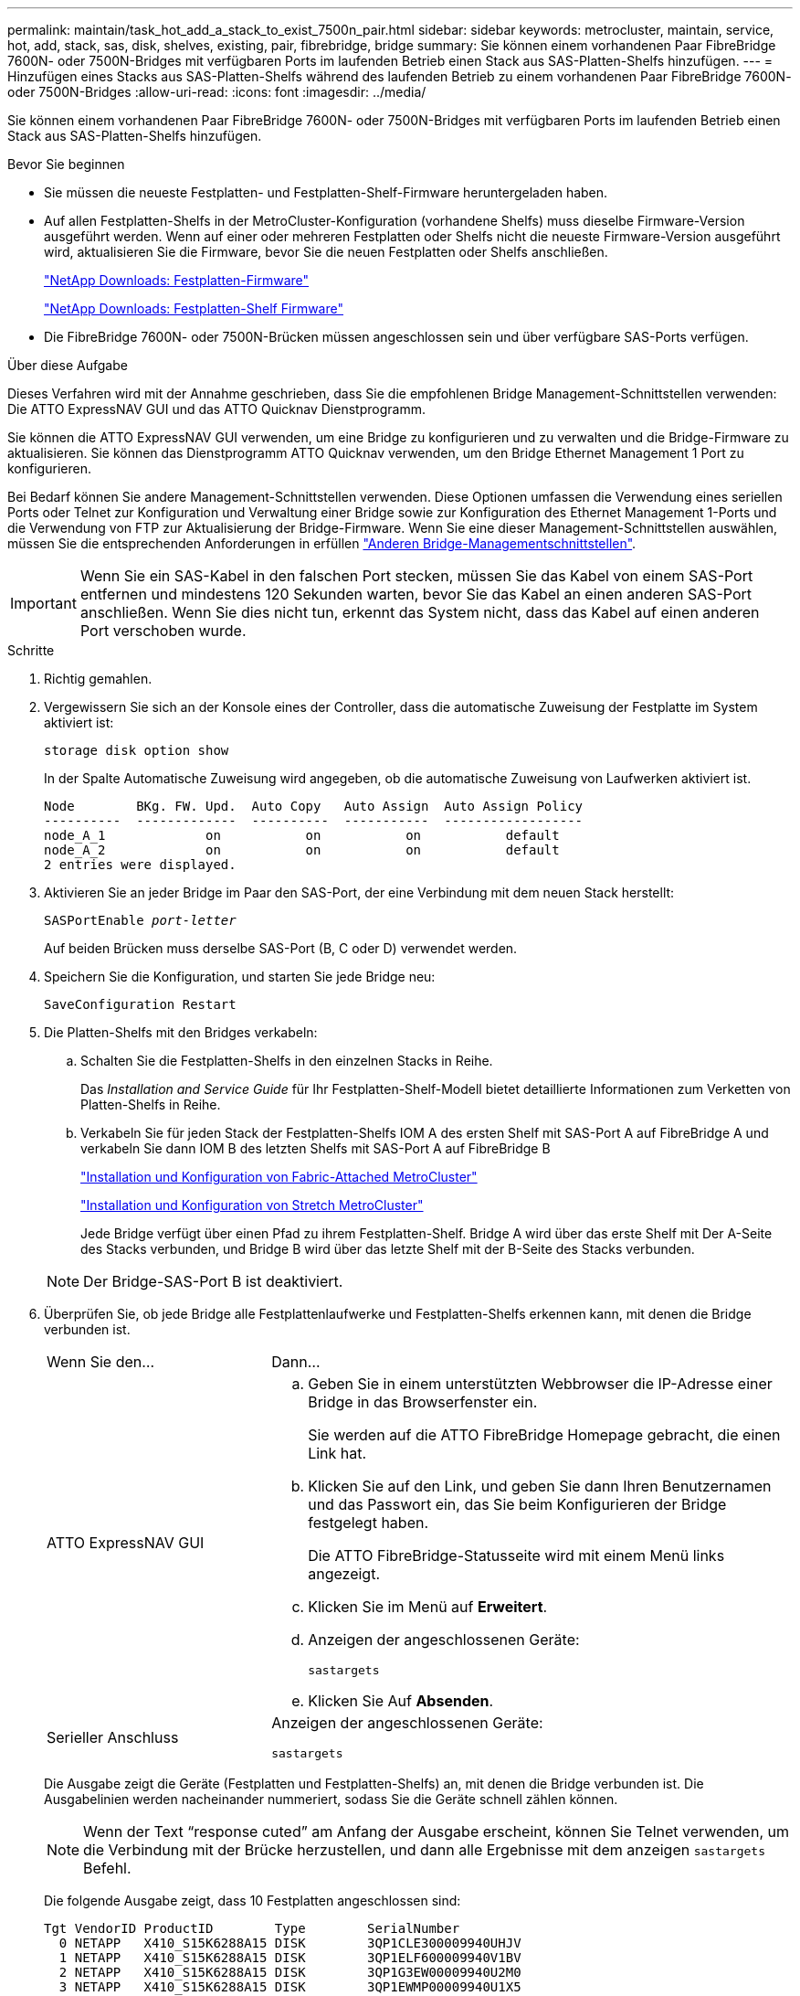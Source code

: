 ---
permalink: maintain/task_hot_add_a_stack_to_exist_7500n_pair.html 
sidebar: sidebar 
keywords: metrocluster, maintain, service, hot, add, stack, sas, disk, shelves, existing, pair, fibrebridge, bridge 
summary: Sie können einem vorhandenen Paar FibreBridge 7600N- oder 7500N-Bridges mit verfügbaren Ports im laufenden Betrieb einen Stack aus SAS-Platten-Shelfs hinzufügen. 
---
= Hinzufügen eines Stacks aus SAS-Platten-Shelfs während des laufenden Betrieb zu einem vorhandenen Paar FibreBridge 7600N- oder 7500N-Bridges
:allow-uri-read: 
:icons: font
:imagesdir: ../media/


[role="lead"]
Sie können einem vorhandenen Paar FibreBridge 7600N- oder 7500N-Bridges mit verfügbaren Ports im laufenden Betrieb einen Stack aus SAS-Platten-Shelfs hinzufügen.

.Bevor Sie beginnen
* Sie müssen die neueste Festplatten- und Festplatten-Shelf-Firmware heruntergeladen haben.
* Auf allen Festplatten-Shelfs in der MetroCluster-Konfiguration (vorhandene Shelfs) muss dieselbe Firmware-Version ausgeführt werden. Wenn auf einer oder mehreren Festplatten oder Shelfs nicht die neueste Firmware-Version ausgeführt wird, aktualisieren Sie die Firmware, bevor Sie die neuen Festplatten oder Shelfs anschließen.
+
https://mysupport.netapp.com/site/downloads/firmware/disk-drive-firmware["NetApp Downloads: Festplatten-Firmware"^]

+
https://mysupport.netapp.com/site/downloads/firmware/disk-shelf-firmware["NetApp Downloads: Festplatten-Shelf Firmware"^]

* Die FibreBridge 7600N- oder 7500N-Brücken müssen angeschlossen sein und über verfügbare SAS-Ports verfügen.


.Über diese Aufgabe
Dieses Verfahren wird mit der Annahme geschrieben, dass Sie die empfohlenen Bridge Management-Schnittstellen verwenden: Die ATTO ExpressNAV GUI und das ATTO Quicknav Dienstprogramm.

Sie können die ATTO ExpressNAV GUI verwenden, um eine Bridge zu konfigurieren und zu verwalten und die Bridge-Firmware zu aktualisieren. Sie können das Dienstprogramm ATTO Quicknav verwenden, um den Bridge Ethernet Management 1 Port zu konfigurieren.

Bei Bedarf können Sie andere Management-Schnittstellen verwenden. Diese Optionen umfassen die Verwendung eines seriellen Ports oder Telnet zur Konfiguration und Verwaltung einer Bridge sowie zur Konfiguration des Ethernet Management 1-Ports und die Verwendung von FTP zur Aktualisierung der Bridge-Firmware. Wenn Sie eine dieser Management-Schnittstellen auswählen, müssen Sie die entsprechenden Anforderungen in erfüllen link:reference_requirements_for_using_other_interfaces_to_configure_and_manage_fibrebridge_bridges.html["Anderen Bridge-Managementschnittstellen"].


IMPORTANT: Wenn Sie ein SAS-Kabel in den falschen Port stecken, müssen Sie das Kabel von einem SAS-Port entfernen und mindestens 120 Sekunden warten, bevor Sie das Kabel an einen anderen SAS-Port anschließen. Wenn Sie dies nicht tun, erkennt das System nicht, dass das Kabel auf einen anderen Port verschoben wurde.

.Schritte
. Richtig gemahlen.
. Vergewissern Sie sich an der Konsole eines der Controller, dass die automatische Zuweisung der Festplatte im System aktiviert ist:
+
`storage disk option show`

+
In der Spalte Automatische Zuweisung wird angegeben, ob die automatische Zuweisung von Laufwerken aktiviert ist.

+
[listing]
----

Node        BKg. FW. Upd.  Auto Copy   Auto Assign  Auto Assign Policy
----------  -------------  ----------  -----------  ------------------
node_A_1             on           on           on           default
node_A_2             on           on           on           default
2 entries were displayed.
----
. Aktivieren Sie an jeder Bridge im Paar den SAS-Port, der eine Verbindung mit dem neuen Stack herstellt:
+
`SASPortEnable _port-letter_`

+
Auf beiden Brücken muss derselbe SAS-Port (B, C oder D) verwendet werden.

. Speichern Sie die Konfiguration, und starten Sie jede Bridge neu:
+
`SaveConfiguration Restart`

. Die Platten-Shelfs mit den Bridges verkabeln:
+
.. Schalten Sie die Festplatten-Shelfs in den einzelnen Stacks in Reihe.
+
Das _Installation and Service Guide_ für Ihr Festplatten-Shelf-Modell bietet detaillierte Informationen zum Verketten von Platten-Shelfs in Reihe.

.. Verkabeln Sie für jeden Stack der Festplatten-Shelfs IOM A des ersten Shelf mit SAS-Port A auf FibreBridge A und verkabeln Sie dann IOM B des letzten Shelfs mit SAS-Port A auf FibreBridge B
+
link:../install-fc/index.html["Installation und Konfiguration von Fabric-Attached MetroCluster"]

+
link:../install-stretch/concept_considerations_differences.html["Installation und Konfiguration von Stretch MetroCluster"]

+
Jede Bridge verfügt über einen Pfad zu ihrem Festplatten-Shelf. Bridge A wird über das erste Shelf mit Der A-Seite des Stacks verbunden, und Bridge B wird über das letzte Shelf mit der B-Seite des Stacks verbunden.

+

NOTE: Der Bridge-SAS-Port B ist deaktiviert.



. Überprüfen Sie, ob jede Bridge alle Festplattenlaufwerke und Festplatten-Shelfs erkennen kann, mit denen die Bridge verbunden ist.
+
[cols="30,70"]
|===


| Wenn Sie den... | Dann... 


 a| 
ATTO ExpressNAV GUI
 a| 
.. Geben Sie in einem unterstützten Webbrowser die IP-Adresse einer Bridge in das Browserfenster ein.
+
Sie werden auf die ATTO FibreBridge Homepage gebracht, die einen Link hat.

.. Klicken Sie auf den Link, und geben Sie dann Ihren Benutzernamen und das Passwort ein, das Sie beim Konfigurieren der Bridge festgelegt haben.
+
Die ATTO FibreBridge-Statusseite wird mit einem Menü links angezeigt.

.. Klicken Sie im Menü auf *Erweitert*.
.. Anzeigen der angeschlossenen Geräte:
+
`sastargets`

.. Klicken Sie Auf *Absenden*.




 a| 
Serieller Anschluss
 a| 
Anzeigen der angeschlossenen Geräte:

`sastargets`

|===
+
Die Ausgabe zeigt die Geräte (Festplatten und Festplatten-Shelfs) an, mit denen die Bridge verbunden ist. Die Ausgabelinien werden nacheinander nummeriert, sodass Sie die Geräte schnell zählen können.

+

NOTE: Wenn der Text "`response cuted`" am Anfang der Ausgabe erscheint, können Sie Telnet verwenden, um die Verbindung mit der Brücke herzustellen, und dann alle Ergebnisse mit dem anzeigen `sastargets` Befehl.

+
Die folgende Ausgabe zeigt, dass 10 Festplatten angeschlossen sind:

+
[listing]
----
Tgt VendorID ProductID        Type        SerialNumber
  0 NETAPP   X410_S15K6288A15 DISK        3QP1CLE300009940UHJV
  1 NETAPP   X410_S15K6288A15 DISK        3QP1ELF600009940V1BV
  2 NETAPP   X410_S15K6288A15 DISK        3QP1G3EW00009940U2M0
  3 NETAPP   X410_S15K6288A15 DISK        3QP1EWMP00009940U1X5
  4 NETAPP   X410_S15K6288A15 DISK        3QP1FZLE00009940G8YU
  5 NETAPP   X410_S15K6288A15 DISK        3QP1FZLF00009940TZKZ
  6 NETAPP   X410_S15K6288A15 DISK        3QP1CEB400009939MGXL
  7 NETAPP   X410_S15K6288A15 DISK        3QP1G7A900009939FNTT
  8 NETAPP   X410_S15K6288A15 DISK        3QP1FY0T00009940G8PA
  9 NETAPP   X410_S15K6288A15 DISK        3QP1FXW600009940VERQ
----
. Überprüfen Sie, ob in der Befehlsausgabe angezeigt wird, dass die Bridge mit allen entsprechenden Festplatten und Festplatten-Shelfs im Stack verbunden ist.
+
[cols="30,70"]
|===


| Wenn die Ausgabe... | Dann... 


 a| 
Das Ist Korrekt
 a| 
Wiederholen Sie den vorherigen Schritt für jede verbleibende Brücke.



 a| 
Nicht richtig
 a| 
.. Überprüfen Sie, ob sich die SAS-Kabel lose anschließen oder korrigieren Sie die SAS-Verkabelung, indem Sie den Schritt zum Verkabeln der Platten-Shelfs mit den Bridges wiederholen.
.. Wiederholen Sie den vorherigen Schritt für jede verbleibende Brücke.


|===
. Aktualisieren Sie die Festplatten-Firmware von der Systemkonsole auf die aktuellste Version:
+
`disk_fw_update`

+
Sie müssen diesen Befehl auf beiden Controllern ausführen.

+
https://mysupport.netapp.com/site/downloads/firmware/disk-drive-firmware["NetApp Downloads: Festplatten-Firmware"^]

. Aktualisieren Sie die Festplatten-Shelf-Firmware auf die aktuelle Version, indem Sie die Anweisungen für die heruntergeladene Firmware verwenden.
+
Sie können die Befehle des Verfahrens über die Systemkonsole eines der beiden Controller ausführen.

+
https://mysupport.netapp.com/site/downloads/firmware/disk-shelf-firmware["NetApp Downloads: Festplatten-Shelf Firmware"^]

. Wenn die automatische Zuweisung von Laufwerken auf Ihrem System nicht aktiviert ist, weisen Sie die Eigentumsrechte an der Festplatte zu.
+
https://docs.netapp.com/ontap-9/topic/com.netapp.doc.dot-cm-psmg/home.html["Festplatten- und Aggregatmanagement"^]

+

NOTE: Wenn Sie die Eigentumsrechte eines einzigen Stacks an Festplatten-Shelfs auf mehrere Controller verteilen, müssen Sie die automatische Zuweisung der Festplatte deaktivieren (`storage disk option modify -autoassign off *` Aus beiden Nodes im Cluster) vor dem Zuweisen von Festplatteneigentum. Anderenfalls werden die übrigen Festplattenlaufwerke ggf. automatisch demselben Controller und Pool zugewiesen, wenn Sie ein einzelnes Laufwerk zuweisen.

+

NOTE: Sie dürfen Aggregate oder Volumes erst dann Laufwerke hinzufügen, wenn die Festplatten-Firmware und Festplatten-Shelf-Firmware aktualisiert wurden und die Verifizierungsschritte dieser Aufgabe abgeschlossen sind.

. Überprüfen Sie den Betrieb der MetroCluster-Konfiguration in ONTAP:
+
.. Prüfen Sie, ob das System multipathed ist:
+
`node run -node _node-name_ sysconfig -a`

.. Überprüfen Sie auf beiden Clustern auf Zustandswarnmeldungen:
+
`system health alert show`

.. Bestätigen Sie die MetroCluster-Konfiguration und den normalen Betriebsmodus:
+
`metrocluster show`

.. Durchführen einer MetroCluster-Prüfung:
+
`metrocluster check run`

.. Ergebnisse der MetroCluster-Prüfung anzeigen:
+
`metrocluster check show`

.. Prüfen Sie nach dem Hinzufügen der neuen Stacks auf Integritätswarnungen auf den Bridges:
+
`storage bridge show`

.. Nutzen Sie Config Advisor.
+
https://mysupport.netapp.com/site/tools/tool-eula/activeiq-configadvisor["NetApp Downloads: Config Advisor"^]

.. Überprüfen Sie nach dem Ausführen von Config Advisor die Ausgabe des Tools und befolgen Sie die Empfehlungen in der Ausgabe, um die erkannten Probleme zu beheben.


. Wiederholen Sie dieses Verfahren bei Bedarf für die Partner Site.

